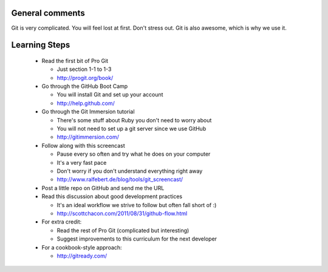 
General comments
================

Git is very complicated. You will feel lost at first. Don't stress
out. Git is also awesome, which is why we use it.

Learning Steps
==============

 * Read the first bit of Pro Git

   * Just section 1-1 to 1-3

   * http://progit.org/book/

 * Go through the GitHub Boot Camp

   * You will install Git and set up your account

   * http://help.github.com/

 * Go through the Git Immersion tutorial

   * There's some stuff about Ruby you don't need to worry about

   * You will not need to set up a git server since we use GitHub

   * http://gitimmersion.com/

 * Follow along with this screencast

   * Pause every so often and try what he does on your computer

   * It's a very fast pace

   * Don't worry if you don't understand everything right away

   * http://www.ralfebert.de/blog/tools/git_screencast/

 * Post a little repo on GitHub and send me the URL

 * Read this discussion about good development practices

   * It's an ideal workflow we strive to follow but often fall short of :)

   * http://scottchacon.com/2011/08/31/github-flow.html

 * For extra credit:

   * Read the rest of Pro Git (complicated but interesting)

   * Suggest improvements to this curriculum for the next developer
   
 * For a cookbook-style approach:
 
   * http://gitready.com/
